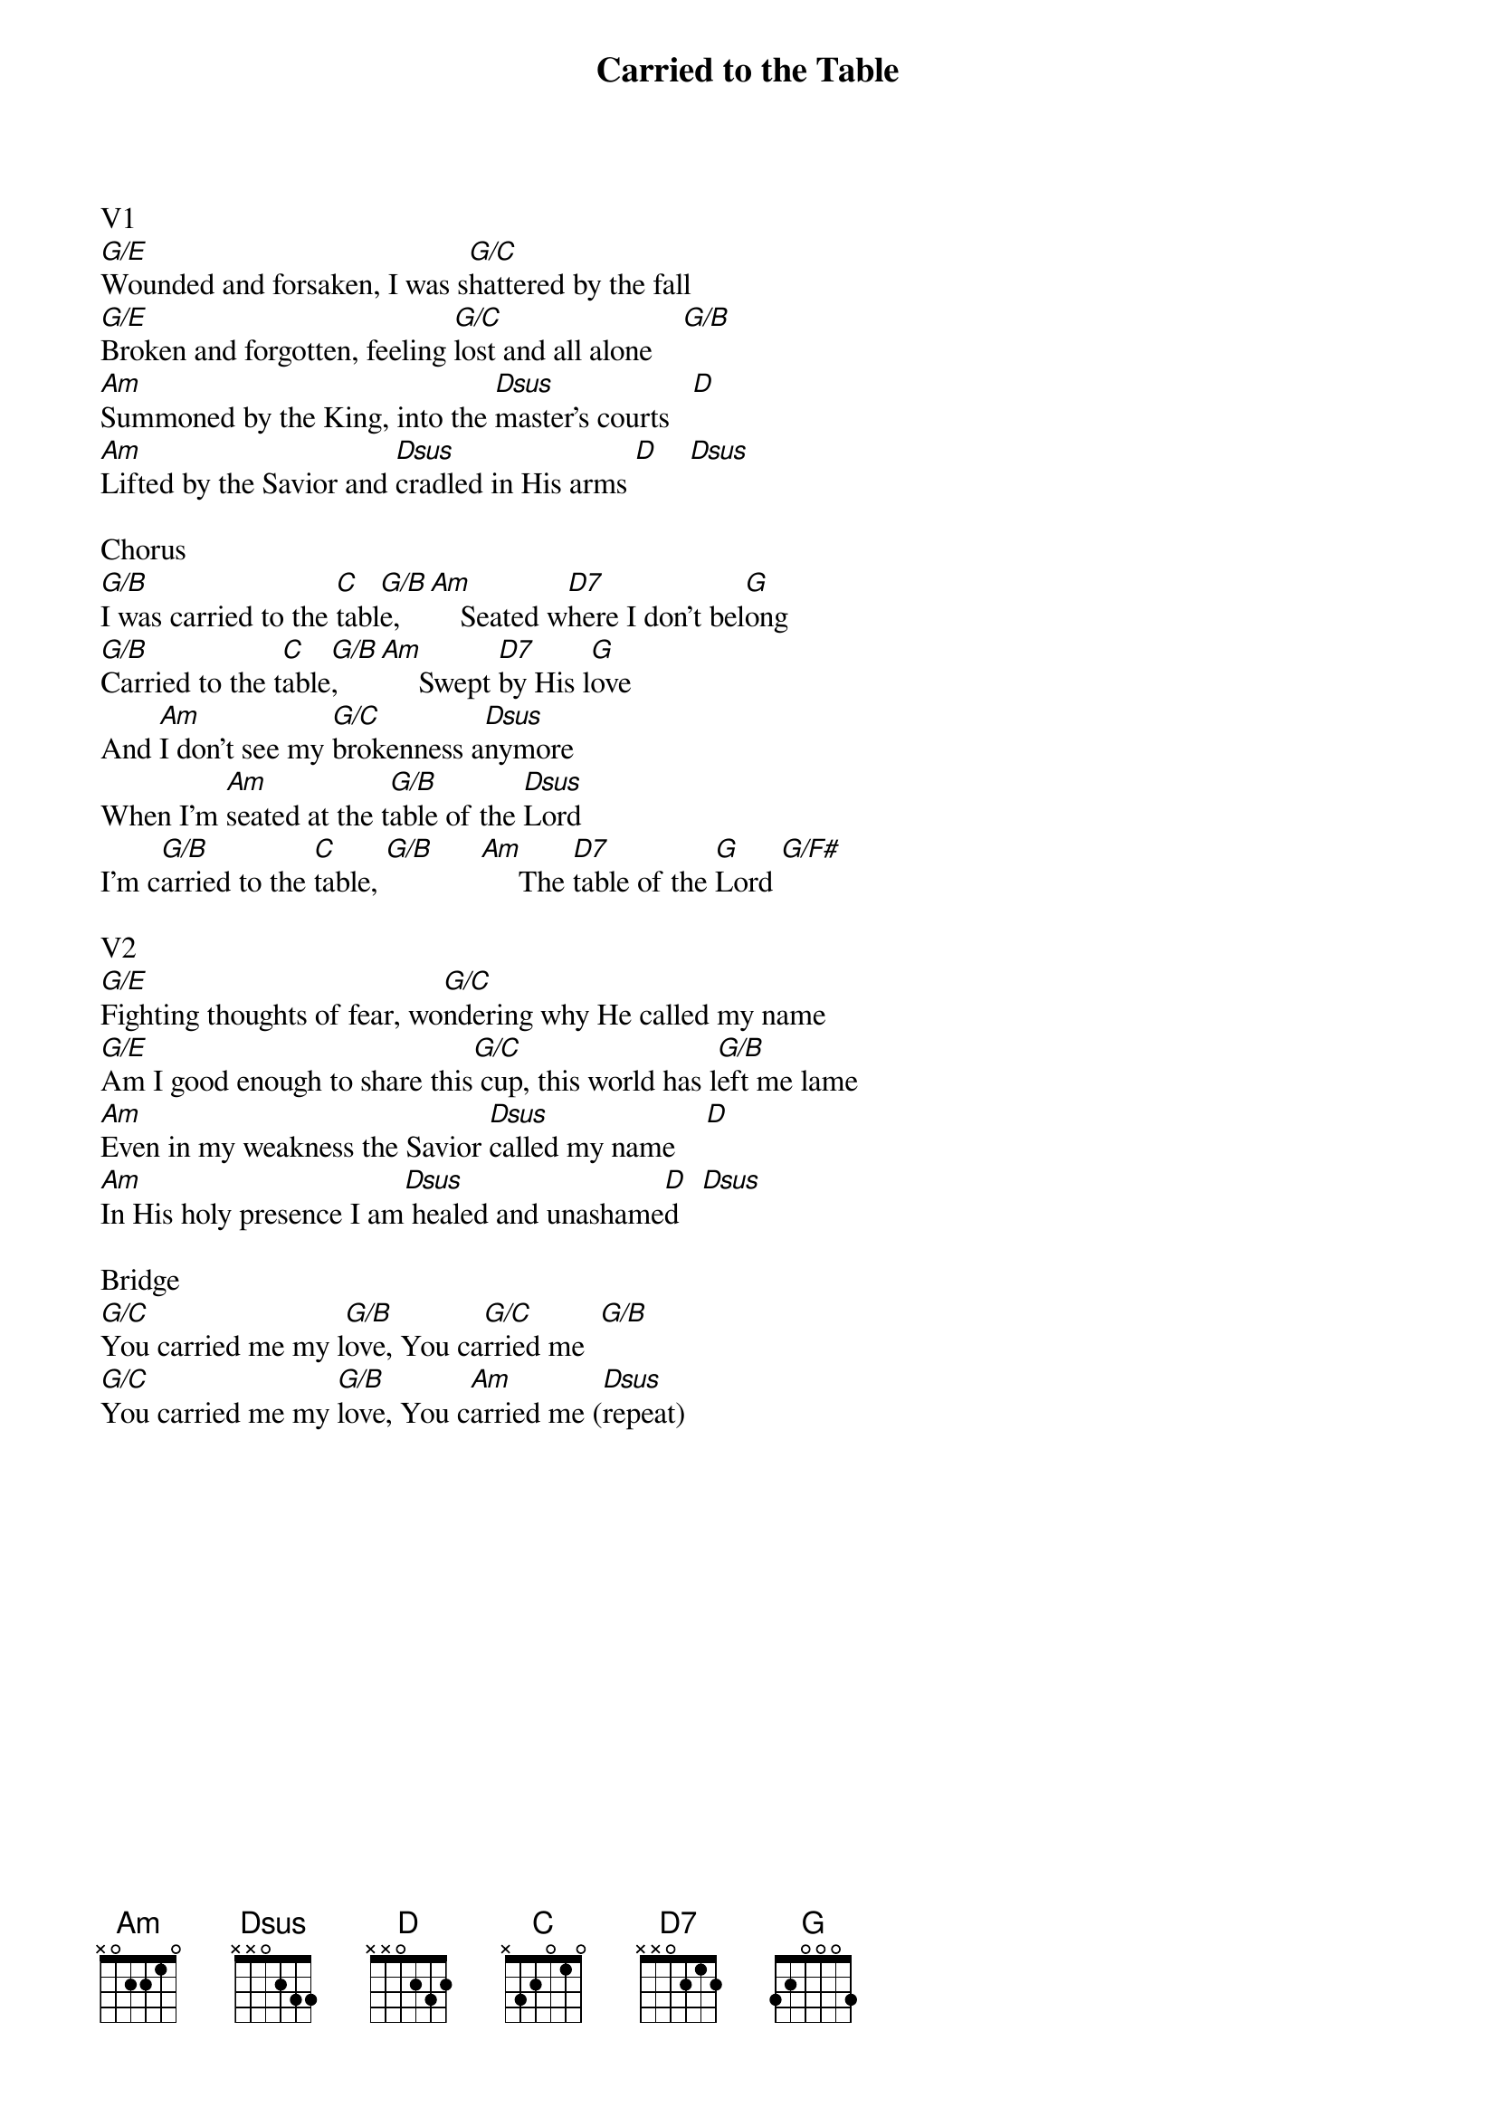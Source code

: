 {title:Carried to the Table}
{artist:Leland}
{key:G}

V1
[G/E]Wounded and forsaken, I was s[G/C]hattered by the fall
[G/E]Broken and forgotten, feeling [G/C]lost and all alone    [G/B]
[Am]Summoned by the King, into the [Dsus]master's courts   [D]
[Am]Lifted by the Savior and [Dsus]cradled in His arms [D]    [Dsus]

Chorus
[G/B]I was carried to the [C]tabl[G/B]e,   [Am]    Seated w[D7]here I don't bel[G]ong
[G/B]Carried to the t[C]able[G/B],     [Am]     Swept [D7]by His l[G]ove
And [Am]I don't see my [G/C]brokenness a[Dsus]nymore
When I'm [Am]seated at the t[G/B]able of the [Dsus]Lord
I'm c[G/B]arried to the [C]table, [G/B]      [Am]     The [D7]table of the [G]Lord [G/F#]

V2
[G/E]Fighting thoughts of fear, wo[G/C]ndering why He called my name
[G/E]Am I good enough to share this[G/C] cup, this world has l[G/B]eft me lame
[Am]Even in my weakness the Savior [Dsus]called my name    [D]
[Am]In His holy presence I am[Dsus] healed and unashame[D]d   [Dsus]

Bridge
[G/C]You carried me my l[G/B]ove, You ca[G/C]rried me  [G/B]
[G/C]You carried me my [G/B]love, You c[Am]arried me ([Dsus]repeat)
